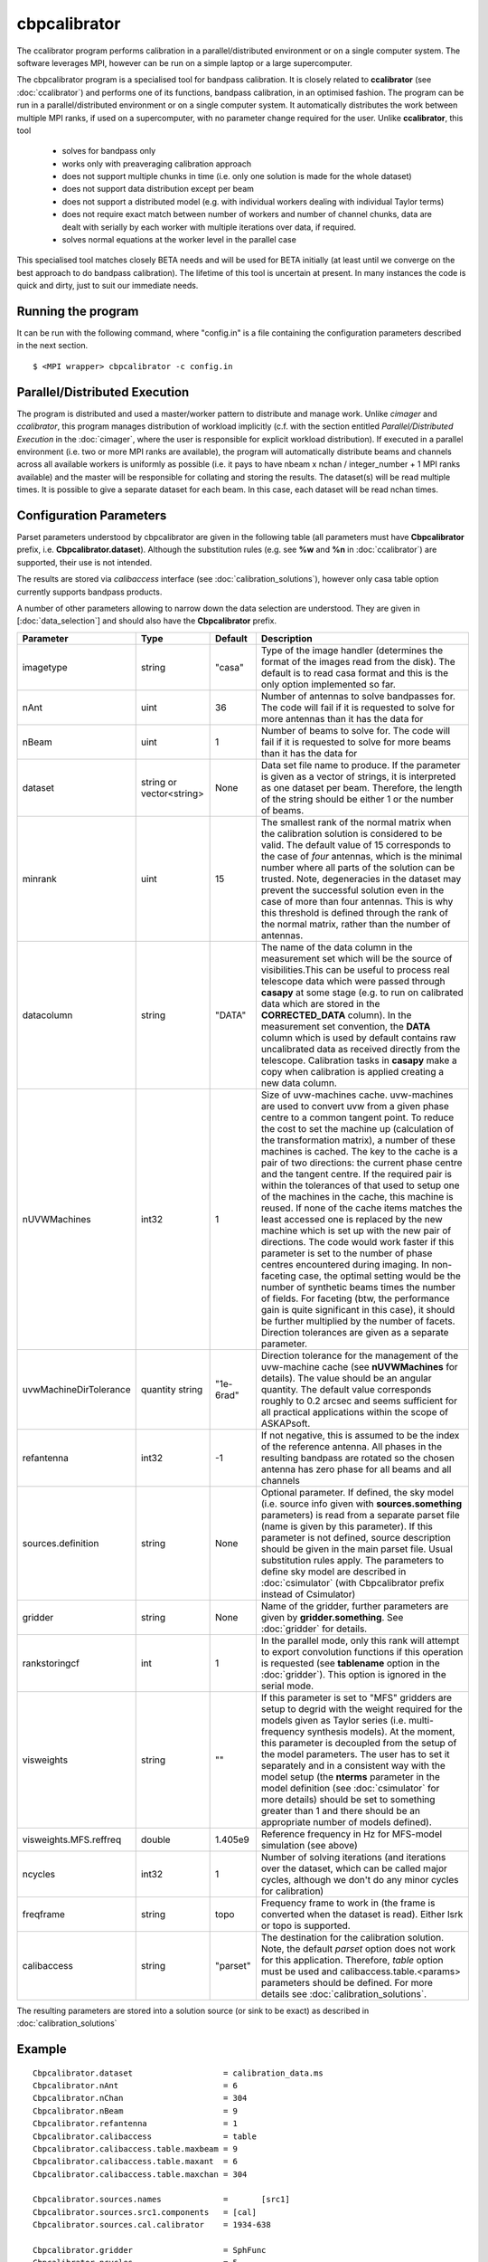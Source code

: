 cbpcalibrator
=============

The ccalibrator program performs calibration in a parallel/distributed environment
or on a single computer system. The software leverages MPI, however can be run on
a simple laptop or a large supercomputer. 

The cbpcalibrator program is a specialised tool for bandpass calibration. It is closely
related to **ccalibrator** (see :doc:`ccalibrator`) and performs one of its functions,
bandpass calibration, in an optimised fashion. The program can be run in a parallel/distributed
environment or on a single computer system. It automatically distributes the work between
multiple MPI ranks, if used on a supercomputer, with no parameter change required for the user. 
Unlike **ccalibrator**, this tool 

      * solves for bandpass only
      * works only with preaveraging calibration approach
      * does not support multiple chunks in time (i.e. only one solution is made for the whole dataset)
      * does not support data distribution except per beam 
      * does not support a distributed model (e.g. with individual workers dealing with individual Taylor terms)
      * does not require exact match between number of workers and number of channel chunks, data are dealt with
        serially by each worker with multiple iterations over data, if required.
      * solves normal equations at the worker level in the parallel case

This specialised tool matches closely BETA needs and will be used for BETA initially (at least until we converge
on the best approach to do bandpass calibration). The lifetime of this tool is uncertain at present. In many
instances the code is quick and dirty, just to suit our immediate needs.

Running the program
-------------------

It can be run with the following command, where "config.in" is a file containing
the configuration parameters described in the next section. ::

   $ <MPI wrapper> cbpcalibrator -c config.in

Parallel/Distributed Execution
------------------------------

The program is distributed and used a master/worker pattern to distribute and manage work.
Unlike *cimager* and *ccalibrator*, this program manages distribution of workload 
implicitly (c.f. with the section entitled *Parallel/Distributed Execution* in the :doc:`cimager`,
where the user is responsible for explicit workload distribution). If executed in a 
parallel environment (i.e. two or more MPI ranks are available), the program will automatically
distribute beams and channels across all available workers is uniformly as possible
(i.e. it pays to have nbeam x nchan / integer_number + 1 MPI ranks available) and the master 
will be responsible for collating and storing the results. The dataset(s) will be read multiple
times. It is possible to give a separate dataset for each beam. In this case, each dataset will
be read nchan times. 


Configuration Parameters
------------------------

Parset parameters understood by cbpcalibrator are given in the following table (all
parameters must have **Cbpcalibrator** prefix, i.e. **Cbpcalibrator.dataset**). 
Although the substitution rules (e.g. see **%w** and **%n** in :doc:`ccalibrator`)
are supported, their use is not intended.

The results are stored via *calibaccess* interface (see :doc:`calibration_solutions`), however
only casa table option currently supports bandpass products. 

A number of other parameters allowing to narrow down the data selection are understood.
They are given in [:doc:`data_selection`] and should also have the **Cbpcalibrator** prefix.

+-----------------------+----------------+--------------+-------------------------------------------------+
|**Parameter**          |**Type**        |**Default**   |**Description**                                  |
+=======================+================+==============+=================================================+
|imagetype              |string          |"casa"        |Type of the image handler (determines the format |
|                       |                |              |of the images read from the disk). The default is|
|                       |                |              |to read casa format and this is the only option  |
|                       |                |              |implemented so far.                              |
+-----------------------+----------------+--------------+-------------------------------------------------+
|nAnt                   |uint            |36            |Number of antennas to solve bandpasses for. The  |
|                       |                |              |code will fail if it is requested to solve for   |
|                       |                |              |more antennas than it has the data for           |
+-----------------------+----------------+--------------+-------------------------------------------------+
|nBeam                  |uint            |1             |Number of beams to solve for. The code           |
|                       |                |              |will fail if it is requested to solve for more   |
|                       |                |              |beams than it has the data for                   |
+-----------------------+----------------+--------------+-------------------------------------------------+
|dataset                |string or       |None          |Data set file name to produce. If the parameter  |
|                       |vector<string>  |              |is given as a vector of strings, it is           |
|                       |                |              |interpreted as one dataset per beam. Therefore,  |
|                       |                |              |the length of the string should be either 1 or   |
|                       |                |              |the number of beams.                             |
+-----------------------+----------------+--------------+-------------------------------------------------+
|minrank                |uint            |15            |The smallest rank of the normal matrix when the  |
|                       |                |              |calibration solution is considered to be valid.  |
|                       |                |              |The default value of 15 corresponds to the case  |
|                       |                |              |of *four* antennas, which is the minimal number  |
|                       |                |              |where all parts of the solution can be trusted.  |
|                       |                |              |Note, degeneracies in the dataset may prevent the|
|                       |                |              |successful solution even in the case of more than|
|                       |                |              |four antennas. This is why this threshold is     |
|                       |                |              |defined through the rank of the normal matrix,   |
|                       |                |              |rather than the number of antennas.              |
+-----------------------+----------------+--------------+-------------------------------------------------+
|datacolumn             |string          |"DATA"        |The name of the data column in the measurement   |
|                       |                |              |set which will be the source of visibilities.This|
|                       |                |              |can be useful to process real telescope data     |
|                       |                |              |which were passed through **casapy** at some     |
|                       |                |              |stage (e.g. to run on calibrated data which are  |
|                       |                |              |stored in the **CORRECTED_DATA** column). In the |
|                       |                |              |measurement set convention, the **DATA** column  |
|                       |                |              |which is used by default contains raw            |
|                       |                |              |uncalibrated data as received directly from the  |
|                       |                |              |telescope. Calibration tasks in **casapy** make a|
|                       |                |              |copy when calibration is applied creating a new  |
|                       |                |              |data column.                                     |
+-----------------------+----------------+--------------+-------------------------------------------------+
|nUVWMachines           |int32           |1             |Size of uvw-machines cache. uvw-machines are used|
|                       |                |              |to convert uvw from a given phase centre to a    |
|                       |                |              |common tangent point. To reduce the cost to set  |
|                       |                |              |the machine up (calculation of the transformation|
|                       |                |              |matrix), a number of these machines is           |
|                       |                |              |cached. The key to the cache is a pair of two    |
|                       |                |              |directions: the current phase centre and the     |
|                       |                |              |tangent centre. If the required pair is within   |
|                       |                |              |the tolerances of that used to setup one of the  |
|                       |                |              |machines in the cache, this machine is reused. If|
|                       |                |              |none of the cache items matches the least        |
|                       |                |              |accessed one is replaced by the new machine which|
|                       |                |              |is set up with the new pair of directions. The   |
|                       |                |              |code would work faster if this parameter is set  |
|                       |                |              |to the number of phase centres encountered during|
|                       |                |              |imaging. In non-faceting case, the optimal       |
|                       |                |              |setting would be the number of synthetic beams   |
|                       |                |              |times the number of fields. For faceting (btw,   |
|                       |                |              |the performance gain is quite significant in this|
|                       |                |              |case), it should be further multiplied by the    |
|                       |                |              |number of facets. Direction tolerances are given |
|                       |                |              |as a separate parameter.                         |
+-----------------------+----------------+--------------+-------------------------------------------------+
|uvwMachineDirTolerance |quantity string |"1e-6rad"     |Direction tolerance for the management of the    |
|                       |                |              |uvw-machine cache (see **nUVWMachines** for      |
|                       |                |              |details). The value should be an angular         |
|                       |                |              |quantity. The default value corresponds roughly  |
|                       |                |              |to 0.2 arcsec and seems sufficient for all       |
|                       |                |              |practical applications within the scope of       |
|                       |                |              |ASKAPsoft.                                       |
+-----------------------+----------------+--------------+-------------------------------------------------+
|refantenna             |int32           |-1            |If not negative, this is assumed to be the index |
|                       |                |              |of the reference antenna. All phases in the      |
|                       |                |              |resulting bandpass are rotated so the chosen     |
|                       |                |              |antenna has zero phase for all beams and all     |
|                       |                |              |channels                                         |
+-----------------------+----------------+--------------+-------------------------------------------------+
|sources.definition     |string          |None          |Optional parameter. If defined, the sky model    |
|                       |                |              |(i.e. source info given with                     |
|                       |                |              |**sources.something** parameters) is read from a |
|                       |                |              |separate parset file (name is given by this      |
|                       |                |              |parameter). If this parameter is not defined,    |
|                       |                |              |source description should be given in the main   |
|                       |                |              |parset file. Usual substitution rules apply. The |
|                       |                |              |parameters to define sky model are described in  |
|                       |                |              |:doc:`csimulator` (with Cbpcalibrator prefix     |
|                       |                |              |instead of Csimulator)                           |
|                       |                |              |                                                 |
+-----------------------+----------------+--------------+-------------------------------------------------+
|gridder                |string          |None          |Name of the gridder, further parameters are given|
|                       |                |              |by **gridder.something**. See :doc:`gridder` for |
|                       |                |              |details.                                         |
+-----------------------+----------------+--------------+-------------------------------------------------+
|rankstoringcf          |int             |1             |In the parallel mode, only this rank will attempt|
|                       |                |              |to export convolution functions if this operation|
|                       |                |              |is requested (see **tablename** option in the    |
|                       |                |              |:doc:`gridder`). This option is ignored in the   |
|                       |                |              |serial mode.                                     |
+-----------------------+----------------+--------------+-------------------------------------------------+
|visweights             |string          |""            |If this parameter is set to "MFS" gridders are   |
|                       |                |              |setup to degrid with the weight required for the |
|                       |                |              |models given as Taylor series                    |
|                       |                |              |(i.e. multi-frequency synthesis models). At the  |
|                       |                |              |moment, this parameter is decoupled from the     |
|                       |                |              |setup of the model parameters. The user has to   |
|                       |                |              |set it separately and in a consistent way with   |
|                       |                |              |the model setup (the **nterms** parameter in the |
|                       |                |              |model definition (see :doc:`csimulator` for more |
|                       |                |              |details) should be set to something greater than |
|                       |                |              |1 and there should be an appropriate number of   |
|                       |                |              |models defined).                                 |
+-----------------------+----------------+--------------+-------------------------------------------------+
|visweights.MFS.reffreq |double          |1.405e9       |Reference frequency in Hz for MFS-model          |
|                       |                |              |simulation (see above)                           |
+-----------------------+----------------+--------------+-------------------------------------------------+
|ncycles                |int32           |1             |Number of solving iterations (and iterations over|
|                       |                |              |the dataset, which can be called major cycles,   |
|                       |                |              |although we don't do any minor cycles for        |
|                       |                |              |calibration)                                     |
+-----------------------+----------------+--------------+-------------------------------------------------+
|freqframe              |string          |topo          |Frequency frame to work in (the frame is         |
|                       |                |              |converted when the dataset is read). Either lsrk |
|                       |                |              |or topo is supported.                            |
+-----------------------+----------------+--------------+-------------------------------------------------+
|calibaccess            |string          |"parset"      |The destination for the calibration solution.    |
|                       |                |              |Note, the default *parset* option does not work  |
|                       |                |              |for this application. Therefore, *table* option  |
|                       |                |              |must be used and calibaccess.table.<params>      |
|                       |                |              |parameters should be defined. For more details   |
|                       |                |              |see :doc:`calibration_solutions`.                |
+-----------------------+----------------+--------------+-------------------------------------------------+


The resulting parameters are stored into a solution source (or sink to be exact) as described in :doc:`calibration_solutions`

Example
-------

::

    Cbpcalibrator.dataset                   = calibration_data.ms
    Cbpcalibrator.nAnt                      = 6
    Cbpcalibrator.nChan                     = 304
    Cbpcalibrator.nBeam                     = 9
    Cbpcalibrator.refantenna                = 1
    Cbpcalibrator.calibaccess               = table
    Cbpcalibrator.calibaccess.table.maxbeam = 9
    Cbpcalibrator.calibaccess.table.maxant  = 6
    Cbpcalibrator.calibaccess.table.maxchan = 304

    Cbpcalibrator.sources.names             =       [src1]
    Cbpcalibrator.sources.src1.components   = [cal]
    Cbpcalibrator.sources.cal.calibrator    = 1934-638

    Cbpcalibrator.gridder                   = SphFunc
    Cbpcalibrator.ncycles                   = 5

